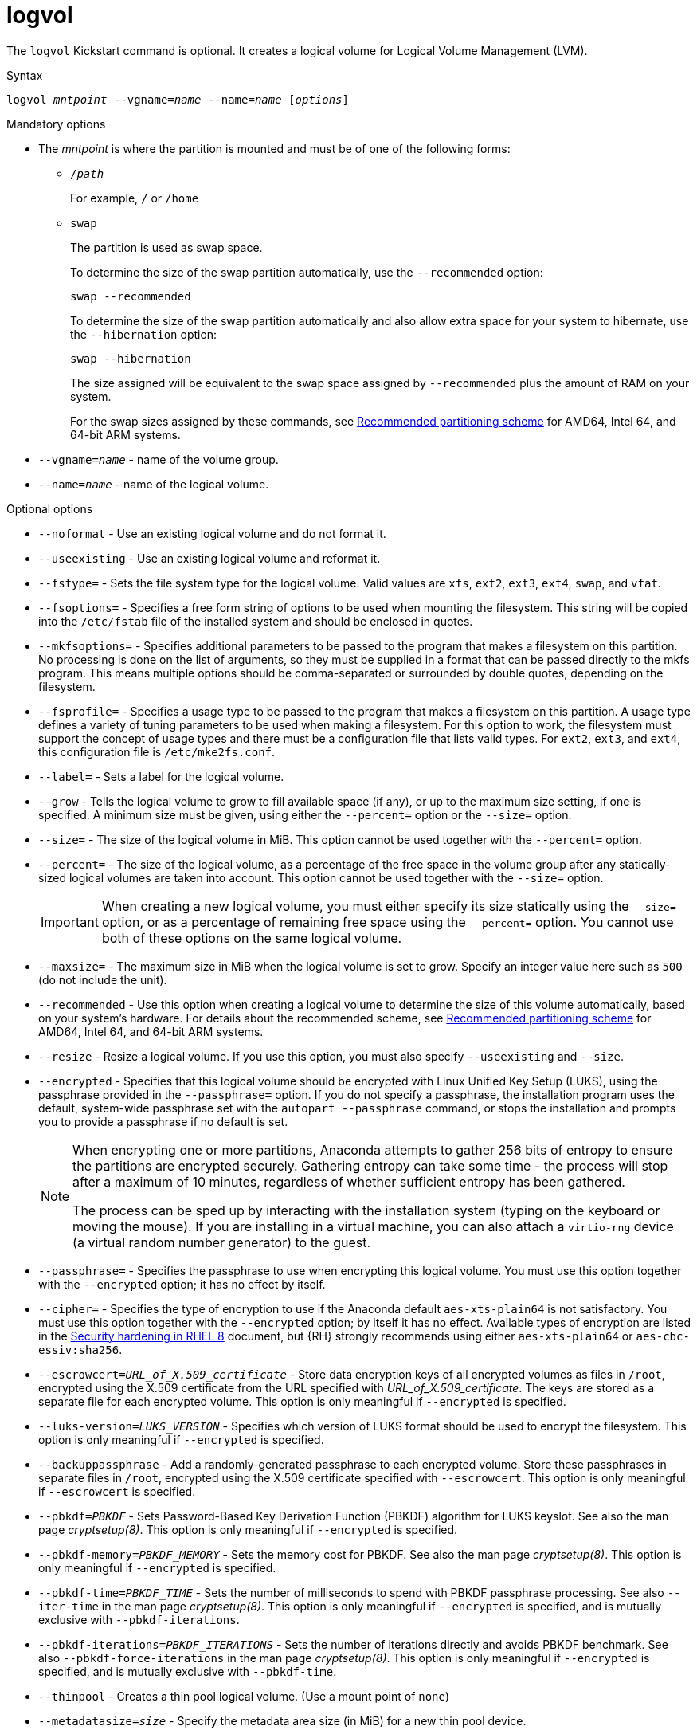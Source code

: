 [id="logvol_{context}"]
= logvol

The [command]`logvol` Kickstart command is optional. It creates a logical volume for Logical Volume Management (LVM).


.Syntax

[subs="quotes,macros"]
----
[command]``logvol __mntpoint__ --vgname=__name__ --name=__name__ [__options__]``
----

// For a detailed example of [command]`logvol` in action, see xnotref:sect-kickstart-partitioning-example[].


.Mandatory options

* The __mntpoint__ is where the partition is mounted and must be of one of the following forms:
+
======
* [filename]`/__path__`
+
For example, [filename]`/` or [filename]`/home`

* `swap`
+
The partition is used as swap space.
+
To determine the size of the swap partition automatically, use the [option]`--recommended` option:
+
[subs="quotes,macros"]
----
`swap --recommended`
----
+
To determine the size of the swap partition automatically and also allow extra space for your system to hibernate, use the [option]`--hibernation` option:
+
[subs="quotes,macros"]
----
`swap --hibernation`
----
+
The size assigned will be equivalent to the swap space assigned by [option]`--recommended` plus the amount of RAM on your system.
+
For the swap sizes assigned by these commands, see xref:assembly_partitioning-reference.adoc#recommended-partitioning-scheme_partitioning-reference[Recommended partitioning scheme] for AMD64, Intel 64, and 64-bit ARM systems.
+
//, xnotref:sect-recommended-partitioning-scheme-ppc[] for IBM Power{nbsp}Systems servers, and xnotref:sect-recommended-partitioning-scheme-s390[] for IBM{nbsp}Z.
======

* [option]`--vgname=__name__` - name of the volume group.

* [option]`--name=__name__` - name of the logical volume.


.Optional options

* [option]`--noformat` - Use an existing logical volume and do not format it.

* [option]`--useexisting` - Use an existing logical volume and reformat it.

* [option]`--fstype=` - Sets the file system type for the logical volume. Valid values are `xfs`, `ext2`, `ext3`, `ext4`, `swap`, and `vfat`.

* [option]`--fsoptions=` - Specifies a free form string of options to be used when mounting the filesystem. This string will be copied into the [filename]`/etc/fstab` file of the installed system and should be enclosed in quotes.

* [option]`--mkfsoptions=` - Specifies additional parameters to be passed to the program that makes a filesystem on this partition. No processing is done on the list of arguments, so they must be supplied in a format that can be passed directly to the mkfs program. This means multiple options should be comma-separated or surrounded by double quotes, depending on the filesystem.

* [option]`--fsprofile=` - Specifies a usage type to be passed to the program that makes a filesystem on this partition. A usage type defines a variety of tuning parameters to be used when making a filesystem. For this option to work, the filesystem must support the concept of usage types and there must be a configuration file that lists valid types. For `ext2`, `ext3`, and `ext4`, this configuration file is `/etc/mke2fs.conf`.

* [option]`--label=` - Sets a label for the logical volume.

* [option]`--grow` - Tells the logical volume to grow to fill available space (if any), or up to the maximum size setting, if one is specified.  A minimum size must be given, using either the [option]`--percent=` option or the [option]`--size=` option.

* [option]`--size=` - The size of the logical volume in MiB. This option cannot be used together with the [option]`--percent=` option.

* [option]`--percent=` - The size of the logical volume, as a percentage of the free space in the volume group after any statically-sized logical volumes are taken into account. This option cannot be used together with the [option]`--size=` option.
+
[IMPORTANT]
========
When creating a new logical volume, you must either specify its size statically using the [option]`--size=` option, or as a percentage of remaining free space using the [option]`--percent=` option. You cannot use both of these options on the same logical volume.
========

* [option]`--maxsize=` - The maximum size in MiB when the logical volume is set to grow. Specify an integer value here such as `500` (do not include the unit).

* [option]`--recommended` - Use this option when creating a logical volume to determine the size of this volume automatically, based on your system's hardware. For details about the recommended scheme, see xref:assembly_partitioning-reference.adoc#recommended-partitioning-scheme_partitioning-reference[Recommended partitioning scheme] for AMD64, Intel 64, and 64-bit ARM systems.
+
//, xnotref:sect-recommended-partitioning-scheme-ppc[] for IBM Power{nbsp}Systems, and xnotref:sect-recommended-partitioning-scheme-s390[] for IBM{nbsp}Z.

* [option]`--resize` - Resize a logical volume. If you use this option, you must also specify [option]`--useexisting` and [option]`--size`.

* [option]`--encrypted` - Specifies that this logical volume should be encrypted with Linux Unified Key Setup (LUKS), using the passphrase provided in the [option]`--passphrase=` option. If you do not specify a passphrase, the installation program uses the default, system-wide passphrase set with the [command]`autopart --passphrase` command, or stops the installation and prompts you to provide a passphrase if no default is set.
+
[NOTE]
========
When encrypting one or more partitions, Anaconda attempts to gather 256 bits of entropy to ensure the partitions are encrypted securely. Gathering entropy can take some time - the process will stop after a maximum of 10 minutes, regardless of whether sufficient entropy has been gathered.

The process can be sped up by interacting with the installation system (typing on the keyboard or moving the mouse). If you are installing in a virtual machine, you can also attach a `virtio-rng` device (a virtual random number generator) to the guest.
========

* [option]`--passphrase=` - Specifies the passphrase to use when encrypting this logical volume. You must use this option together with the [option]`--encrypted` option; it has no effect by itself.

* [option]`--cipher=` - Specifies the type of encryption to use if the Anaconda default `aes-xts-plain64` is not satisfactory. You must use this option together with the [option]`--encrypted` option; by itself it has no effect. Available types of encryption are listed in the link:https://access.redhat.com/documentation/en-us/red_hat_enterprise_linux/8/html/security_hardening/index[Security hardening in RHEL 8] document, but {RH} strongly recommends using either `aes-xts-plain64` or `aes-cbc-essiv:sha256`.

* [option]`--escrowcert=__URL_of_X.509_certificate__` - Store data encryption keys of all encrypted volumes as files in [filename]`/root`, encrypted using the X.509 certificate from the URL specified with __URL_of_X.509_certificate__. The keys are stored as a separate file for each encrypted volume. This option is only meaningful if [option]`--encrypted` is specified.

* [option]`--luks-version=__LUKS_VERSION__` - Specifies which version of LUKS format should be used to encrypt the filesystem. This option is only meaningful if [option]`--encrypted` is specified.

* [option]`--backuppassphrase` - Add a randomly-generated passphrase to each encrypted volume. Store these passphrases in separate files in [filename]`/root`, encrypted using the X.509 certificate specified with [option]`--escrowcert`. This option is only meaningful if [option]`--escrowcert` is specified.

* [option]`--pbkdf=_PBKDF_` - Sets Password-Based Key Derivation Function (PBKDF) algorithm for LUKS keyslot. See also the man page _cryptsetup(8)_. This option is only meaningful if [option]`--encrypted` is specified.

* [option]`--pbkdf-memory=__PBKDF_MEMORY__` - Sets the memory cost for PBKDF.  See also the man page _cryptsetup(8)_. This option is only meaningful if [option]`--encrypted` is specified.

* [option]`--pbkdf-time=__PBKDF_TIME__` - Sets the number of milliseconds to spend with PBKDF passphrase processing. See also [option]`--iter-time` in the man page _cryptsetup(8)_. This option is only meaningful if [option]`--encrypted` is specified, and is mutually exclusive with [option]`--pbkdf-iterations`.

* [option]`--pbkdf-iterations=__PBKDF_ITERATIONS__` - Sets the number of iterations directly and avoids PBKDF benchmark. See also [option]`--pbkdf-force-iterations` in the man page _cryptsetup(8)_. This option is only meaningful if [option]`--encrypted` is specified, and is mutually exclusive with [option]`--pbkdf-time`.

* [option]`--thinpool` - Creates a thin pool logical volume. (Use a mount point of `none`)

* [option]`--metadatasize=__size__` - Specify the metadata area size (in MiB) for a new thin pool device.

* [option]`--chunksize=__size__` - Specify the chunk size (in KiB) for a new thin pool device.

* [option]`--thin` - Create a thin logical volume. (Requires use of [option]`--poolname`)

* [option]`--poolname=__name__` - Specify the name of the thin pool in which to create a thin logical volume. Requires the [option]`--thin` option.

* [option]`--profile=__name__` - Specify the configuration profile name to use with thin logical volumes. If used, the name will also be included in the metadata for the given logical volume. By default, the available profiles are `default` and `thin-performance` and are defined in the [filename]`/etc/lvm/profile/` directory. See the `lvm(8)` man page for additional information.

* [option]`--cachepvs=` - A comma-separated list of physical volumes which should be used as a cache for this volume.

* [option]`--cachemode=` - Specify which mode should be used to cache this logical volume - either `writeback` or `writethrough`.
+
[NOTE]
========
For more information about cached logical volumes and their modes, see the `lvmcache(7)` man page.
========

* [option]`--cachesize=` - Size of cache attached to the logical volume, specified in MiB. This option requires the [option]`--cachepvs=` option.


.Notes

* Do not use the dash (`-`) character in logical volume and volume group names when installing {RHEL} using Kickstart. If this character is used, the installation finishes normally, but the [filename]`/dev/mapper/` directory will list these volumes and volume groups with every dash doubled. For example, a volume group named `volgrp-01` containing a logical volume named `logvol-01` will be listed as [filename]`/dev/mapper/volgrp--01-logvol--01`.
+
This limitation only applies to newly created logical volume and volume group names. If you are reusing existing ones using the [option]`--noformat` option, their names will not be changed.


.Examples

* Create the partition first, create the logical volume group, and then create the logical volume:
+
[subs="quotes,macros"]
----
[command]`part pv.01 --size 3000`
[command]`volgroup myvg pv.01`
[command]`logvol / --vgname=myvg --size=2000 --name=rootvol`
----

* Create the partition first, create the logical volume group, and then create the logical volume to occupy 90% of the remaining space in the volume group:

[subs="quotes,macros"]
----
[command]`part pv.01 --size 1 --grow`
[command]`volgroup myvg pv.01`
[command]`logvol / --vgname=myvg --name=rootvol --percent=90`
----


.Additional resources

* For more information regarding LVM, see the link:https://access.redhat.com/documentation/en-us/red_hat_enterprise_linux/8/html/configuring_and_managing_logical_volumes/index[Configuring and managing logical volumes in RHEL 8] document.

* If you lose the LUKS passphrase, any encrypted partitions and their data is completely inaccessible. There is no way to recover a lost passphrase. However, you can save encryption passphrases with the [option]`--escrowcert` and create backup encryption passphrases with the [option]`--backuppassphrase` options.
